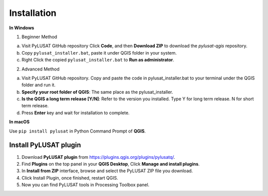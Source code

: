 Installation
============

**In Windows**

1. Beginner Method

a. Visit PyLUSAT GitHub repository Click **Code**, and then **Download ZIP** to download the *pylusat-qgis* repository.
b. Copy ``pylusat_installer.bat``, paste it under QGIS folder in your system.
c. Right Click the copied ``pylusat_installer.bat`` to **Run as administrator**.

2. Advanced Method

a. Visit PyLUSAT GitHub repository. Copy and paste the code in pylusat_installer.bat to your terminal under the QGIS folder and run it.
b. **Specify your root folder of QGIS**: The same place as the pylusat_installer.
c. **Is the QGIS a long term release [Y/N]**: Refer to the version you installed. Type Y for long term release. N for short term release.
d. Press **Enter** key and wait for installation to complete.

**In macOS**

Use ``pip install pylusat`` in Python Command Prompt of **QGIS**.

Install PyLUSAT plugin
----------------------

1. Download **PyLUSAT plugin** from https://plugins.qgis.org/plugins/pylusatq/.
2. Find **Plugins** on the top panel in your **QGIS Desktop**, Click **Manage and install plugins**.
3. In **Install from ZIP** interface, browse and select the PyLUSAT ZIP file you download.
4. Click Install Plugin, once finished, restart QGIS.
5. Now you can find PyLUSAT tools in Processing Toolbox panel.